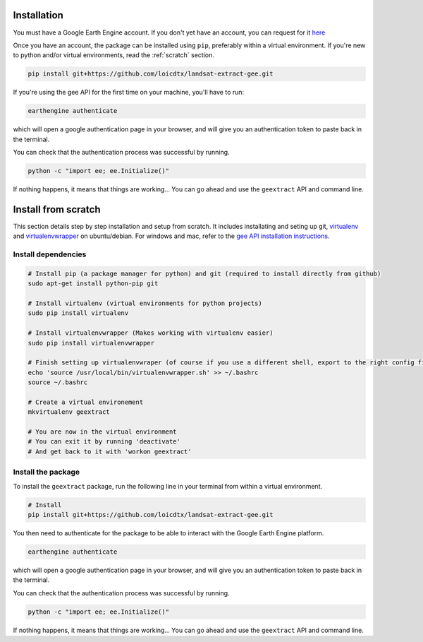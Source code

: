 Installation
------------


You must have a Google Earth Engine account. If you don't yet have an account, you can request for it `here <http://signup.earthengine.google.com/#!/>`_ 

Once you have an account, the package can be installed using ``pip``, preferably within a virtual environment. If you're new to python and/or virtual environments, read the :ref:`scratch` section.


.. code-block:: bash

    pip install git+https://github.com/loicdtx/landsat-extract-gee.git

If you're using the gee API for the first time on your machine, you'll have to run:

.. code-block:: bash

	earthengine authenticate

which will open a google authentication page in your browser, and will give you an authentication token to paste back in the terminal.

You can check that the authentication process was successful by running.

.. code-block:: bash

    python -c "import ee; ee.Initialize()"


If nothing happens, it means that things are working... You can go ahead and use the ``geextract`` API and command line.


.. _scratch:

Install from scratch
--------------------

This section details step by step installation and setup from scratch. It includes installating and seting up git, `virtualenv <https://pypi.python.org/pypi/virtualenv>`_ and `virtualenvwrapper <https://virtualenvwrapper.readthedocs.io/en/latest/>`_ on ubuntu/debian. For windows and mac, refer to the `gee API installation instructions <https://developers.google.com/earth-engine/python_install_manual>`_.

Install dependencies
^^^^^^^^^^^^^^^^^^^^

.. code-block:: bash

    # Install pip (a package manager for python) and git (required to install directly from github)
    sudo apt-get install python-pip git

    # Install virtualenv (virtual environments for python projects)
    sudo pip install virtualenv

    # Install virtualenvwrapper (Makes working with virtualenv easier)
    sudo pip install virtualenvwrapper

    # Finish setting up virtualenvwraper (of course if you use a different shell, export to the right config file)
    echo 'source /usr/local/bin/virtualenvwrapper.sh' >> ~/.bashrc
    source ~/.bashrc

    # Create a virtual environement
    mkvirtualenv geextract

    # You are now in the virtual environment
    # You can exit it by running 'deactivate'
    # And get back to it with 'workon geextract'

Install the package
^^^^^^^^^^^^^^^^^^^

To install the ``geextract`` package, run the following line in your terminal from within a virtual environment.

.. code-block:: bash

    # Install
    pip install git+https://github.com/loicdtx/landsat-extract-gee.git

You then need to authenticate for the package to be able to interact with the Google Earth Engine platform.

.. code-block:: bash

	earthengine authenticate

which will open a google authentication page in your browser, and will give you an authentication token to paste back in the terminal.

You can check that the authentication process was successful by running.

.. code-block:: bash

    python -c "import ee; ee.Initialize()"


If nothing happens, it means that things are working... You can go ahead and use the ``geextract`` API and command line.